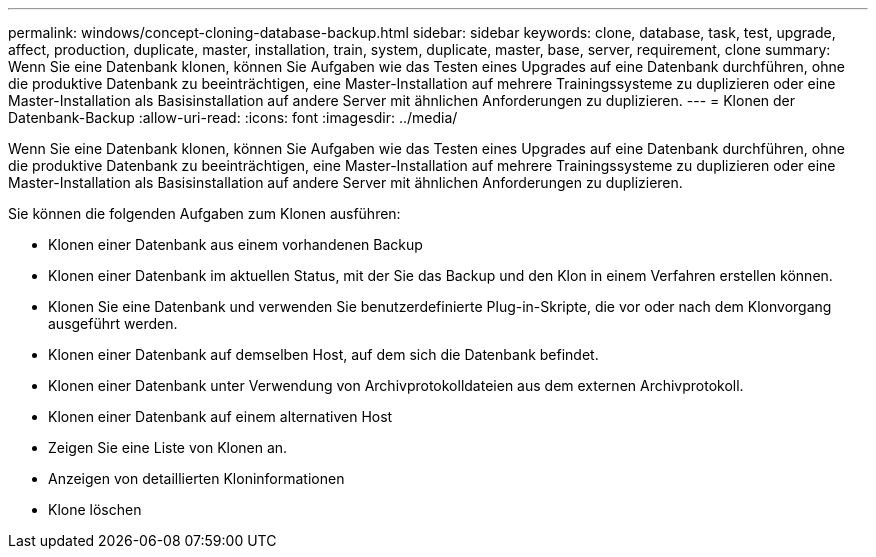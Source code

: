 ---
permalink: windows/concept-cloning-database-backup.html 
sidebar: sidebar 
keywords: clone, database, task, test, upgrade, affect, production, duplicate, master, installation, train, system, duplicate, master, base, server, requirement, clone 
summary: Wenn Sie eine Datenbank klonen, können Sie Aufgaben wie das Testen eines Upgrades auf eine Datenbank durchführen, ohne die produktive Datenbank zu beeinträchtigen, eine Master-Installation auf mehrere Trainingssysteme zu duplizieren oder eine Master-Installation als Basisinstallation auf andere Server mit ähnlichen Anforderungen zu duplizieren. 
---
= Klonen der Datenbank-Backup
:allow-uri-read: 
:icons: font
:imagesdir: ../media/


[role="lead"]
Wenn Sie eine Datenbank klonen, können Sie Aufgaben wie das Testen eines Upgrades auf eine Datenbank durchführen, ohne die produktive Datenbank zu beeinträchtigen, eine Master-Installation auf mehrere Trainingssysteme zu duplizieren oder eine Master-Installation als Basisinstallation auf andere Server mit ähnlichen Anforderungen zu duplizieren.

Sie können die folgenden Aufgaben zum Klonen ausführen:

* Klonen einer Datenbank aus einem vorhandenen Backup
* Klonen einer Datenbank im aktuellen Status, mit der Sie das Backup und den Klon in einem Verfahren erstellen können.
* Klonen Sie eine Datenbank und verwenden Sie benutzerdefinierte Plug-in-Skripte, die vor oder nach dem Klonvorgang ausgeführt werden.
* Klonen einer Datenbank auf demselben Host, auf dem sich die Datenbank befindet.
* Klonen einer Datenbank unter Verwendung von Archivprotokolldateien aus dem externen Archivprotokoll.
* Klonen einer Datenbank auf einem alternativen Host
* Zeigen Sie eine Liste von Klonen an.
* Anzeigen von detaillierten Kloninformationen
* Klone löschen

